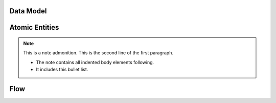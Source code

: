 .. grill documentation master file, created by
   sphinx-quickstart on Thu Mar 23 23:30:17 2017.
   You can adapt this file completely to your liking, but it should at least
   contain the root `toctree` directive.

Data Model
==========

Atomic Entities
===============
.. raw:: html

    <img src="https://docs.google.com/drawings/d/1CVovGxXeQSTeOogRDctjdVbILUqwFTv20TzcPZywhCM/pub?w=648&amp;h=200">

.. note:: This is a note admonition.
   This is the second line of the first paragraph.

   - The note contains all indented body elements
     following.
   - It includes this bullet list.

Flow
====
.. raw:: html

    <img src="https://docs.google.com/drawings/d/1PbwR4wpo8wascFWBcmE9KmqQ-2STbfcIsBge490dCY8/pub?w=647&amp;h=384">